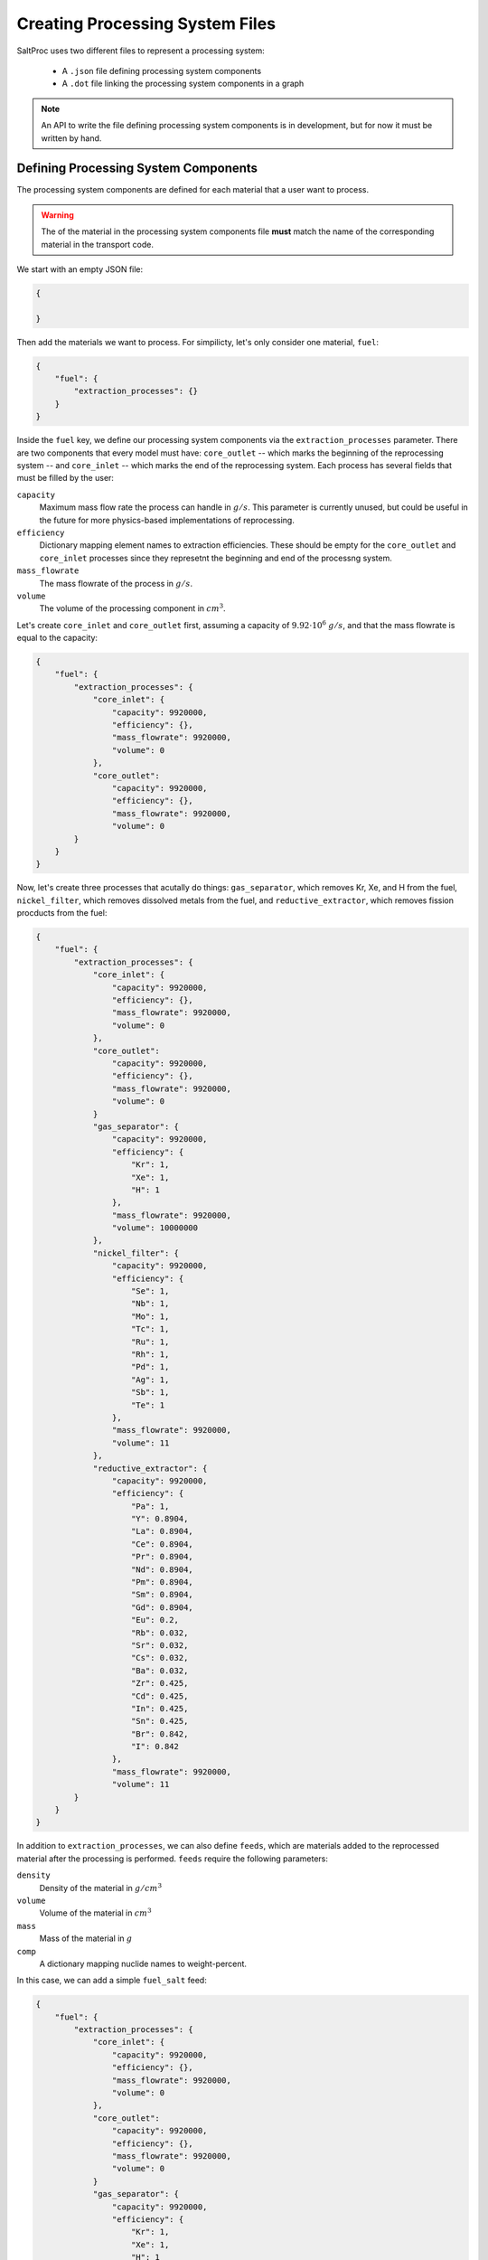 .. _userguide_processing_system:

Creating Processing System Files
================================
SaltProc uses two different files to represent a processing system:

  - A ``.json`` file defining processing system components

  - A ``.dot`` file linking the processing system components in a graph

.. note::
   An API to write the file defining processing system components is in
   development, but for now it must be written by hand.

Defining Processing System Components
-------------------------------------
The processing system components are defined for each material
that a user want to process. 

.. warning::
   The of the material in the processing system components file **must** match
   the name of the corresponding material in the transport code.

We start with an empty JSON file:

.. code-block:: json

   {

   }

Then add the materials we want to process. For simpilicty, let's only consider
one material, ``fuel``:

.. code-block:: json

   {
       "fuel": {
           "extraction_processes": {}
       } 
   }

Inside the ``fuel`` key, we define our processing system components via the
``extraction_processes`` parameter. There are two components that every model
must have: ``core_outlet`` -- which marks the beginning of the reprocessing
system -- and ``core_inlet`` -- which marks the end of the reprocessing system.
Each process has several fields that must be filled by the user:

``capacity``
  Maximum mass flow rate the process can handle in :math:`g/s`. This parameter is
  currently unused, but could be useful in the future for more physics-based
  implementations of reprocessing.

``efficiency``
  Dictionary mapping element names to extraction efficiencies. These should be empty
  for the ``core_outlet`` and ``core_inlet`` processes since they represetnt the
  beginning and end of the processng system.

``mass_flowrate``
  The mass flowrate of the process in :math:`g/s`.

``volume``
  The volume of the processing component in :math:`cm^3`.

Let's create ``core_inlet`` and ``core_outlet`` first, assuming a capacity
of :math:`9.92 \cdot 10^6` :math:`g/s`, and that the mass flowrate is equal to the
capacity:

.. code-block:: json

   {
       "fuel": {
           "extraction_processes": {
               "core_inlet": {
                   "capacity": 9920000,
                   "efficiency": {},
                   "mass_flowrate": 9920000,
                   "volume": 0
               },
               "core_outlet":
                   "capacity": 9920000,
                   "efficiency": {},
                   "mass_flowrate": 9920000,
                   "volume": 0
           }
       }
   }

Now, let's create three processes that acutally do things: ``gas_separator``,
which removes Kr, Xe, and H from the fuel, ``nickel_filter``, which removes
dissolved metals from the fuel, and ``reductive_extractor``, which removes
fission procducts from the fuel:

.. code-block:: json

   {
       "fuel": {
           "extraction_processes": {
               "core_inlet": {
                   "capacity": 9920000,
                   "efficiency": {},
                   "mass_flowrate": 9920000,
                   "volume": 0
               },
               "core_outlet":
                   "capacity": 9920000,
                   "efficiency": {},
                   "mass_flowrate": 9920000,
                   "volume": 0
               }
               "gas_separator": {
                   "capacity": 9920000,
                   "efficiency": {
                       "Kr": 1,
                       "Xe": 1,
                       "H": 1
                   },
                   "mass_flowrate": 9920000,
                   "volume": 10000000
               },
               "nickel_filter": {
                   "capacity": 9920000,
                   "efficiency": {
                       "Se": 1,
                       "Nb": 1,
                       "Mo": 1,
                       "Tc": 1,
                       "Ru": 1,
                       "Rh": 1,
                       "Pd": 1,
                       "Ag": 1,
                       "Sb": 1,
                       "Te": 1
                   },
                   "mass_flowrate": 9920000,
                   "volume": 11
               },
               "reductive_extractor": {
                   "capacity": 9920000,
                   "efficiency": {
                       "Pa": 1,
                       "Y": 0.8904,
                       "La": 0.8904,
                       "Ce": 0.8904,
                       "Pr": 0.8904,
                       "Nd": 0.8904,
                       "Pm": 0.8904,
                       "Sm": 0.8904,
                       "Gd": 0.8904,
                       "Eu": 0.2,
                       "Rb": 0.032,
                       "Sr": 0.032,
                       "Cs": 0.032,
                       "Ba": 0.032,
                       "Zr": 0.425,
                       "Cd": 0.425,
                       "In": 0.425,
                       "Sn": 0.425,
                       "Br": 0.842,
                       "I": 0.842
                   },
                   "mass_flowrate": 9920000,
                   "volume": 11
           }
       }
   }

In addition to ``extraction_processes``, we can also define ``feeds``, which
are materials added to the reprocessed material after the processing is
performed. ``feeds`` require the following parameters:

``density``
  Density of the material in :math:`g/cm^3`

``volume``
  Volume of the material in :math:`cm^3`

``mass``
  Mass of the material in :math:`g`

``comp``
  A dictionary mapping nuclide names to weight-percent.

In this case, we can add a simple ``fuel_salt`` feed:

.. code-block:: json

   {
       "fuel": {
           "extraction_processes": {
               "core_inlet": {
                   "capacity": 9920000,
                   "efficiency": {},
                   "mass_flowrate": 9920000,
                   "volume": 0
               },
               "core_outlet":
                   "capacity": 9920000,
                   "efficiency": {},
                   "mass_flowrate": 9920000,
                   "volume": 0
               }
               "gas_separator": {
                   "capacity": 9920000,
                   "efficiency": {
                       "Kr": 1,
                       "Xe": 1,
                       "H": 1
                   },
                   "mass_flowrate": 9920000,
                   "volume": 10000000
               },
               "nickel_filter": {
                   "capacity": 9920000,
                   "efficiency": {
                       "Se": 1,
                       "Nb": 1,
                       "Mo": 1,
                       "Tc": 1,
                       "Ru": 1,
                       "Rh": 1,
                       "Pd": 1,
                       "Ag": 1,
                       "Sb": 1,
                       "Te": 1
                   },
                   "mass_flowrate": 9920000,
                   "volume": 11
               },
               "reductive_extractor": {
                   "capacity": 9920000,
                   "efficiency": {
                       "Pa": 1,
                       "Y": 0.8904,
                       "La": 0.8904,
                       "Ce": 0.8904,
                       "Pr": 0.8904,
                       "Nd": 0.8904,
                       "Pm": 0.8904,
                       "Sm": 0.8904,
                       "Gd": 0.8904,
                       "Eu": 0.2,
                       "Rb": 0.032,
                       "Sr": 0.032,
                       "Cs": 0.032,
                       "Ba": 0.032,
                       "Zr": 0.425,
                       "Cd": 0.425,
                       "In": 0.425,
                       "Sn": 0.425,
                       "Br": 0.842,
                       "I": 0.842
                   },
                   "mass_flowrate": 9920000,
                   "volume": 11
           },
           "feeds": {
               "fuel_salt": {
                   "density": 3.35,
                   "volume": 1e8,
                   "mass": 3.35e
                   "comp": {
                       "Li-7": 0.07875361306856505,
                       "Be-9": 0.022558425114333525,
                       "Fl-19": 0.4540013117137259,
                       "Th-232": 0.4446866501033755
                   }
               }
           }
       }
   }

Defining the Processing System Graph
------------------------------------
As mentioned earlier, processing system graphs must be *acyclic directed* graphs.
*Directed* means each edge in the graphs connecting nodes has a specific direction
associated with it, and *acyclic* means there shouldn't be any "loops", that is,
there should be no way to traverse along an edge that takes you back to a node
you already visited.

SaltProc uses the :ref:`networkx` package to process graphs, and this is also
how they should be constructed. We start by importing ``networkx`` and creating
a ``DiGraph``:

.. code-block:: python
   
   import networkx as nx
   system = nx.DiGraph

Next, we need to add nodes to our graph. Each processing system component we defined
previously is a node:

.. warning::
   The names of the nodes **must** match the names of the processing system
   components.

.. code-block:: python

   nodes = ['core_outlet', 'core_inlet', 'gas_separator', 'nickel_filter', 'reductive_extractor']
   for node in nodes:
       system.add_node(node)

Finally, we need to connect the nodes with edges. The graph strucure
of acyclic directed graphs can get fairly complicated, but for this example
our graph is going to be a single point-to-point path:

.. code-block:: python

   edges = [('core_outlet', 'gas_separator'),
            ('gas_separator', 'nickel_filter'),
            ('nickel_filter', 'reductive_extractor'),
            ('reductive_extractor', 'core_inlet')]
   for edge in edges:
       system.add_edge(*edge)


To ensure that our graph is acyclic, we can run

.. code-block:: python

   nx.algorithms.is_directed_acyclic_graph(system)

Finally, we need to export this graph to a ``.dot`` file:

.. code-block:: python

   import networkx.drawing as nxd
   nxd.nx_pydot.write_dot(system, 'processing_graph.dot')

